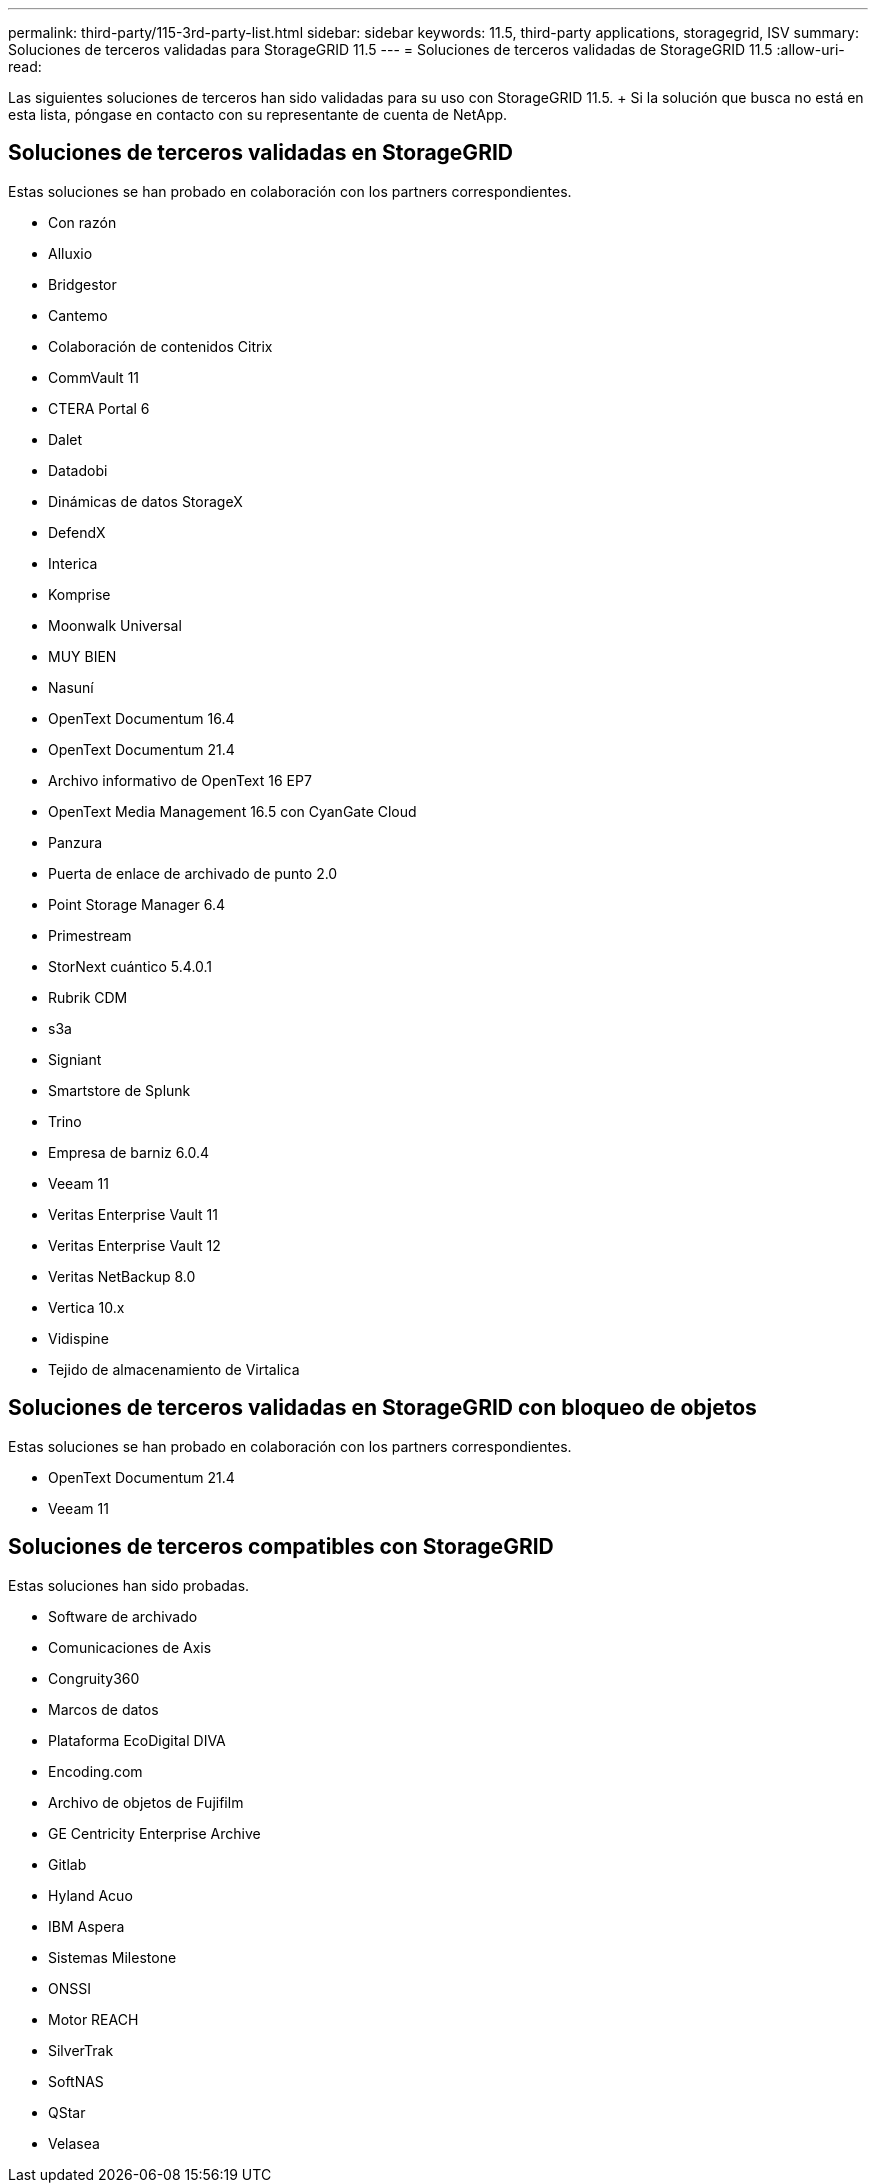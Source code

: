 ---
permalink: third-party/115-3rd-party-list.html 
sidebar: sidebar 
keywords: 11.5, third-party applications, storagegrid, ISV 
summary: Soluciones de terceros validadas para StorageGRID 11.5 
---
= Soluciones de terceros validadas de StorageGRID 11.5
:allow-uri-read: 


[role="lead"]
Las siguientes soluciones de terceros han sido validadas para su uso con StorageGRID 11.5. + Si la solución que busca no está en esta lista, póngase en contacto con su representante de cuenta de NetApp.



== Soluciones de terceros validadas en StorageGRID

Estas soluciones se han probado en colaboración con los partners correspondientes.

* Con razón
* Alluxio
* Bridgestor
* Cantemo
* Colaboración de contenidos Citrix
* CommVault 11
* CTERA Portal 6
* Dalet
* Datadobi
* Dinámicas de datos StorageX
* DefendX
* Interica
* Komprise
* Moonwalk Universal
* MUY BIEN
* Nasuní
* OpenText Documentum 16.4
* OpenText Documentum 21.4
* Archivo informativo de OpenText 16 EP7
* OpenText Media Management 16.5 con CyanGate Cloud
* Panzura
* Puerta de enlace de archivado de punto 2.0
* Point Storage Manager 6.4
* Primestream
* StorNext cuántico 5.4.0.1
* Rubrik CDM
* s3a
* Signiant
* Smartstore de Splunk
* Trino
* Empresa de barniz 6.0.4
* Veeam 11
* Veritas Enterprise Vault 11
* Veritas Enterprise Vault 12
* Veritas NetBackup 8.0
* Vertica 10.x
* Vidispine
* Tejido de almacenamiento de Virtalica




== Soluciones de terceros validadas en StorageGRID con bloqueo de objetos

Estas soluciones se han probado en colaboración con los partners correspondientes.

* OpenText Documentum 21.4
* Veeam 11




== Soluciones de terceros compatibles con StorageGRID

Estas soluciones han sido probadas.

* Software de archivado
* Comunicaciones de Axis
* Congruity360
* Marcos de datos
* Plataforma EcoDigital DIVA
* Encoding.com
* Archivo de objetos de Fujifilm
* GE Centricity Enterprise Archive
* Gitlab
* Hyland Acuo
* IBM Aspera
* Sistemas Milestone
* ONSSI
* Motor REACH
* SilverTrak
* SoftNAS
* QStar
* Velasea

